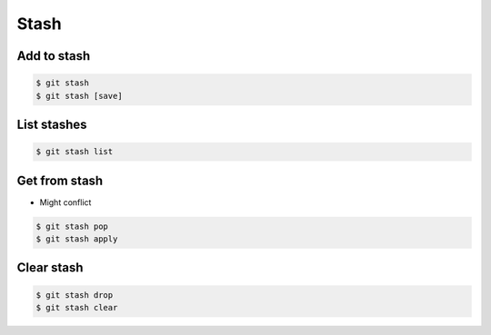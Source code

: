 *****
Stash
*****


Add to stash
============
.. code-block:: console

    $ git stash
    $ git stash [save]


List stashes
============
.. code-block:: console

    $ git stash list


Get from stash
==============
* Might conflict

.. code-block:: console

    $ git stash pop
    $ git stash apply


Clear stash
===========
.. code-block:: console

    $ git stash drop
    $ git stash clear
